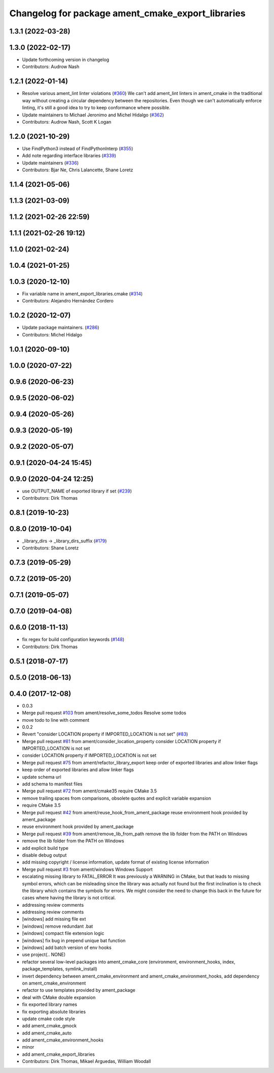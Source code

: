 ^^^^^^^^^^^^^^^^^^^^^^^^^^^^^^^^^^^^^^^^^^^^^^^^^^
Changelog for package ament_cmake_export_libraries
^^^^^^^^^^^^^^^^^^^^^^^^^^^^^^^^^^^^^^^^^^^^^^^^^^

1.3.1 (2022-03-28)
------------------

1.3.0 (2022-02-17)
------------------
* Update forthcoming version in changelog
* Contributors: Audrow Nash

1.2.1 (2022-01-14)
------------------
* Resolve various ament_lint linter violations (`#360 <https://github.com/ament/ament_cmake/issues/360>`_)
  We can't add ament_lint linters in ament_cmake in the traditional way
  without creating a circular dependency between the repositories. Even
  though we can't automatically enforce linting, it's still a good idea to
  try to keep conformance where possible.
* Update maintainers to Michael Jeronimo and Michel Hidalgo (`#362 <https://github.com/ament/ament_cmake/issues/362>`_)
* Contributors: Audrow Nash, Scott K Logan

1.2.0 (2021-10-29)
------------------
* Use FindPython3 instead of FindPythonInterp (`#355 <https://github.com/ament/ament_cmake/issues/355>`_)
* Add note regarding interface libraries (`#339 <https://github.com/ament/ament_cmake/issues/339>`_)
* Update maintainers (`#336 <https://github.com/ament/ament_cmake/issues/336>`_)
* Contributors: Bjar Ne, Chris Lalancette, Shane Loretz

1.1.4 (2021-05-06)
------------------

1.1.3 (2021-03-09)
------------------

1.1.2 (2021-02-26 22:59)
------------------------

1.1.1 (2021-02-26 19:12)
------------------------

1.1.0 (2021-02-24)
------------------

1.0.4 (2021-01-25)
------------------

1.0.3 (2020-12-10)
------------------
* Fix variable name in ament_export_libraries.cmake (`#314 <https://github.com/ament/ament_cmake/issues/314>`_)
* Contributors: Alejandro Hernández Cordero

1.0.2 (2020-12-07)
------------------
* Update package maintainers. (`#286 <https://github.com/ament/ament_cmake/issues/286>`_)
* Contributors: Michel Hidalgo

1.0.1 (2020-09-10)
------------------

1.0.0 (2020-07-22)
------------------

0.9.6 (2020-06-23)
------------------

0.9.5 (2020-06-02)
------------------

0.9.4 (2020-05-26)
------------------

0.9.3 (2020-05-19)
------------------

0.9.2 (2020-05-07)
------------------

0.9.1 (2020-04-24 15:45)
------------------------

0.9.0 (2020-04-24 12:25)
------------------------
* use OUTPUT_NAME of exported library if set (`#239 <https://github.com/ament/ament_cmake/issues/239>`_)
* Contributors: Dirk Thomas

0.8.1 (2019-10-23)
------------------

0.8.0 (2019-10-04)
------------------
* _library_dirs -> _library_dirs_suffix (`#179 <https://github.com/ament/ament_cmake/issues/179>`_)
* Contributors: Shane Loretz

0.7.3 (2019-05-29)
------------------

0.7.2 (2019-05-20)
------------------

0.7.1 (2019-05-07)
------------------

0.7.0 (2019-04-08)
------------------

0.6.0 (2018-11-13)
------------------
* fix regex for build configuration keywords (`#148 <https://github.com/ament/ament_cmake/issues/148>`_)
* Contributors: Dirk Thomas

0.5.1 (2018-07-17)
------------------

0.5.0 (2018-06-13)
------------------

0.4.0 (2017-12-08)
------------------
* 0.0.3
* Merge pull request `#103 <https://github.com/ament/ament_cmake/issues/103>`_ from ament/resolve_some_todos
  Resolve some todos
* move todo to line with comment
* 0.0.2
* Revert "consider LOCATION property if IMPORTED_LOCATION is not set" (`#83 <https://github.com/ament/ament_cmake/issues/83>`_)
* Merge pull request `#81 <https://github.com/ament/ament_cmake/issues/81>`_ from ament/consider_location_property
  consider LOCATION property if IMPORTED_LOCATION is not set
* consider LOCATION property if IMPORTED_LOCATION is not set
* Merge pull request `#75 <https://github.com/ament/ament_cmake/issues/75>`_ from ament/refactor_library_export
  keep order of exported libraries and allow linker flags
* keep order of exported libraries and allow linker flags
* update schema url
* add schema to manifest files
* Merge pull request `#72 <https://github.com/ament/ament_cmake/issues/72>`_ from ament/cmake35
  require CMake 3.5
* remove trailing spaces from comparisons, obsolete quotes and explicit variable expansion
* require CMake 3.5
* Merge pull request `#42 <https://github.com/ament/ament_cmake/issues/42>`_ from ament/reuse_hook_from_ament_package
  reuse environment hook provided by ament_package
* reuse environment hook provided by ament_package
* Merge pull request `#39 <https://github.com/ament/ament_cmake/issues/39>`_ from ament/remove_lib_from_path
  remove the lib folder from the PATH on Windows
* remove the lib folder from the PATH on Windows
* add explicit build type
* disable debug output
* add missing copyright / license information, update format of existing license information
* Merge pull request `#3 <https://github.com/ament/ament_cmake/issues/3>`_ from ament/windows
  Windows Support
* escalating missing library to FATAL_ERROR
  It was previously a WARNING in CMake, but that
  leads to missing symbol errors, which can be
  misleading since the library was actually not
  found but the first inclination is to check the
  library which contains the symbols for errors.
  We might consider the need to change this back
  in the future for cases where having the library
  is not critical.
* addressing review comments
* addressing review comments
* [windows] add missing file ext
* [windows] remove redundant .bat
* [windows] compact file extension logic
* [windows] fix bug in prepend unique bat function
* [windows] add batch version of env hooks
* use project(.. NONE)
* refactor several low-level packages into ament_cmake_core (environment, environment_hooks, index, package_templates, symlink_install)
* invert dependency between ament_cmake_environment and ament_cmake_environment_hooks, add dependency on ament_cmake_environment
* refactor to use templates provided by ament_package
* deal with CMake double expansion
* fix exported library names
* fix exporting absolute libraries
* update cmake code style
* add ament_cmake_gmock
* add ament_cmake_auto
* add ament_cmake_environment_hooks
* minor
* add ament_cmake_export_libraries
* Contributors: Dirk Thomas, Mikael Arguedas, William Woodall
